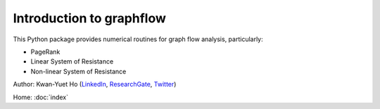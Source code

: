 Introduction to graphflow
=========================

This Python package provides numerical routines for graph flow analysis, particularly:

* PageRank
* Linear System of Resistance
* Non-linear System of Resistance

Author: Kwan-Yuet Ho (LinkedIn_, ResearchGate_, Twitter_)

Home: :doc:`index`

.. _LinkedIn: https://www.linkedin.com/in/kwan-yuet-ho-19882530
.. _ResearchGate: https://www.researchgate.net/profile/Kwan-yuet_Ho
.. _Twitter: https://twitter.com/stephenhky

